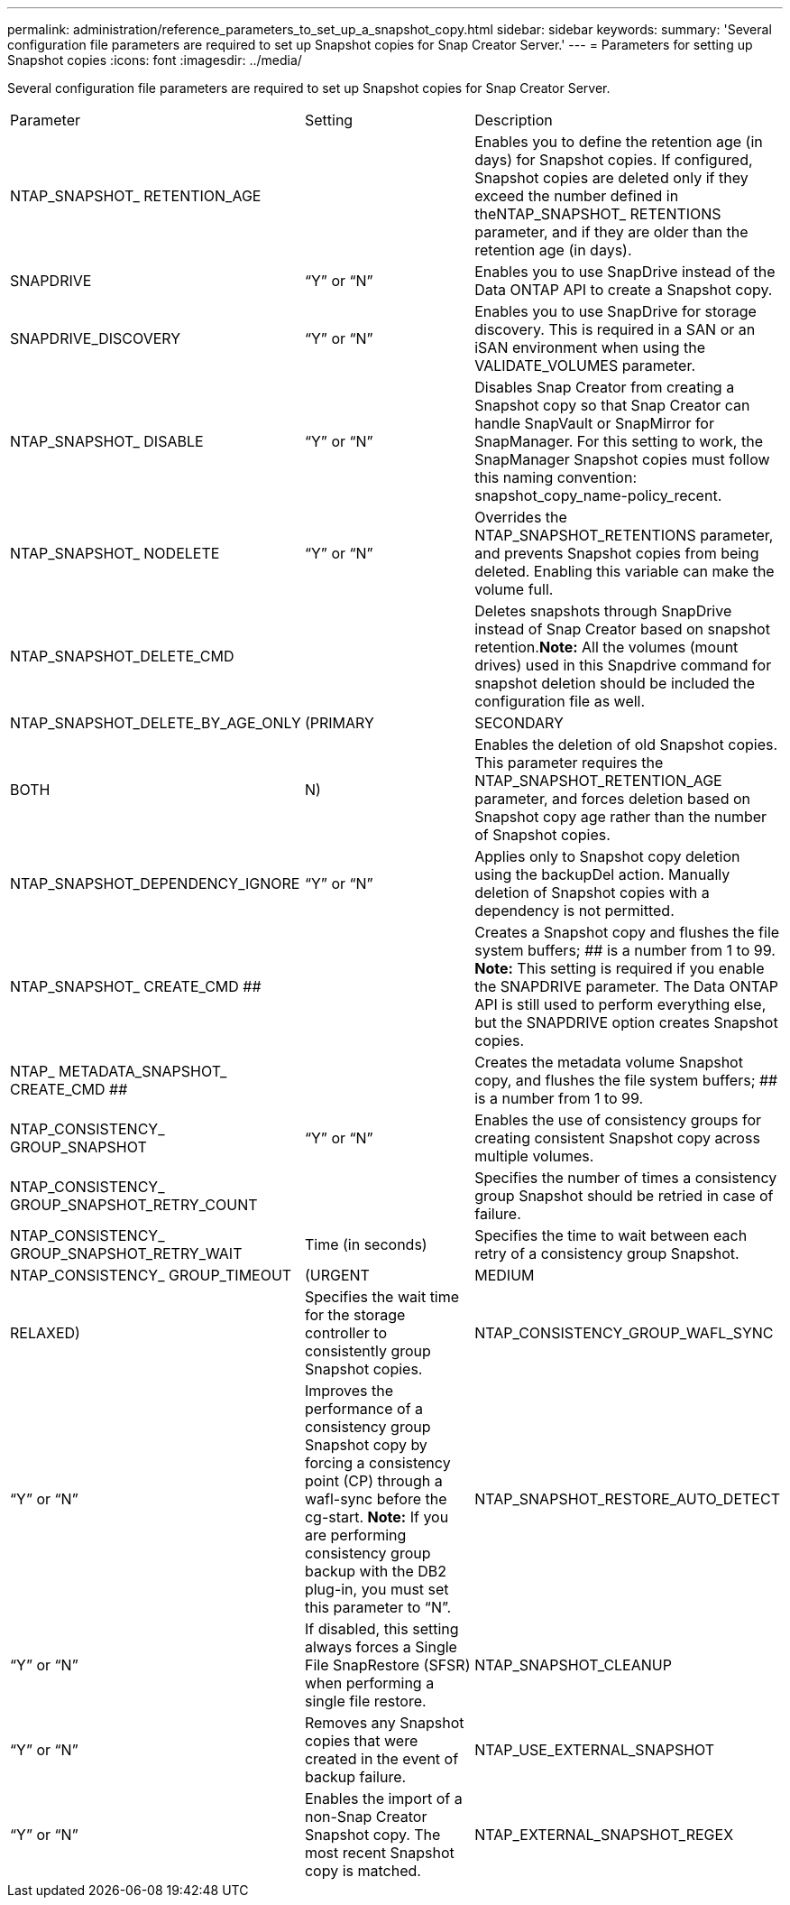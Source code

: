 ---
permalink: administration/reference_parameters_to_set_up_a_snapshot_copy.html
sidebar: sidebar
keywords: 
summary: 'Several configuration file parameters are required to set up Snapshot copies for Snap Creator Server.'
---
= Parameters for setting up Snapshot copies
:icons: font
:imagesdir: ../media/

[.lead]
Several configuration file parameters are required to set up Snapshot copies for Snap Creator Server.

|===
| Parameter| Setting| Description
a|
NTAP_SNAPSHOT_ RETENTION_AGE
a|
 
a|
Enables you to define the retention age (in days) for Snapshot copies. If configured, Snapshot copies are deleted only if they exceed the number defined in theNTAP_SNAPSHOT_ RETENTIONS parameter, and if they are older than the retention age (in days).

a|
SNAPDRIVE
a|
"`Y`" or "`N`"
a|
Enables you to use SnapDrive instead of the Data ONTAP API to create a Snapshot copy.
a|
SNAPDRIVE_DISCOVERY
a|
"`Y`" or "`N`"
a|
Enables you to use SnapDrive for storage discovery. This is required in a SAN or an iSAN environment when using the VALIDATE_VOLUMES parameter.

a|
NTAP_SNAPSHOT_ DISABLE
a|
"`Y`" or "`N`"
a|
Disables Snap Creator from creating a Snapshot copy so that Snap Creator can handle SnapVault or SnapMirror for SnapManager. For this setting to work, the SnapManager Snapshot copies must follow this naming convention: snapshot_copy_name-policy_recent.

a|
NTAP_SNAPSHOT_ NODELETE
a|
"`Y`" or "`N`"
a|
Overrides the NTAP_SNAPSHOT_RETENTIONS parameter, and prevents Snapshot copies from being deleted. Enabling this variable can make the volume full.

a|
NTAP_SNAPSHOT_DELETE_CMD
a|
 
a|
Deletes snapshots through SnapDrive instead of Snap Creator based on snapshot retention.*Note:* All the volumes (mount drives) used in this Snapdrive command for snapshot deletion should be included the configuration file as well.

a|
NTAP_SNAPSHOT_DELETE_BY_AGE_ONLY
a|
(PRIMARY|SECONDARY|BOTH|N)
a|
Enables the deletion of old Snapshot copies. This parameter requires the NTAP_SNAPSHOT_RETENTION_AGE parameter, and forces deletion based on Snapshot copy age rather than the number of Snapshot copies.

a|
NTAP_SNAPSHOT_DEPENDENCY_IGNORE
a|
"`Y`" or "`N`"
a|
Applies only to Snapshot copy deletion using the backupDel action. Manually deletion of Snapshot copies with a dependency is not permitted.

a|
NTAP_SNAPSHOT_ CREATE_CMD ##
a|
 
a|
Creates a Snapshot copy and flushes the file system buffers; ## is a number from 1 to 99. *Note:* This setting is required if you enable the SNAPDRIVE parameter. The Data ONTAP API is still used to perform everything else, but the SNAPDRIVE option creates Snapshot copies.

a|
NTAP_ METADATA_SNAPSHOT_ CREATE_CMD ##
a|
 
a|
Creates the metadata volume Snapshot copy, and flushes the file system buffers; ## is a number from 1 to 99.
a|
NTAP_CONSISTENCY_ GROUP_SNAPSHOT
a|
"`Y`" or "`N`"
a|
Enables the use of consistency groups for creating consistent Snapshot copy across multiple volumes.
a|
NTAP_CONSISTENCY_ GROUP_SNAPSHOT_RETRY_COUNT
a|
 
a|
Specifies the number of times a consistency group Snapshot should be retried in case of failure.
a|
NTAP_CONSISTENCY_ GROUP_SNAPSHOT_RETRY_WAIT
a|
Time (in seconds)
a|
Specifies the time to wait between each retry of a consistency group Snapshot.
a|
NTAP_CONSISTENCY_ GROUP_TIMEOUT
a|
(URGENT|MEDIUM|RELAXED)
a|
Specifies the wait time for the storage controller to consistently group Snapshot copies.
a|
NTAP_CONSISTENCY_GROUP_WAFL_SYNC
a|
"`Y`" or "`N`"
a|
Improves the performance of a consistency group Snapshot copy by forcing a consistency point (CP) through a wafl-sync before the cg-start. *Note:* If you are performing consistency group backup with the DB2 plug-in, you must set this parameter to "`N`".

a|
NTAP_SNAPSHOT_RESTORE_AUTO_DETECT
a|
"`Y`" or "`N`"
a|
If disabled, this setting always forces a Single File SnapRestore (SFSR) when performing a single file restore.
a|
NTAP_SNAPSHOT_CLEANUP
a|
"`Y`" or "`N`"
a|
Removes any Snapshot copies that were created in the event of backup failure.
a|
NTAP_USE_EXTERNAL_SNAPSHOT
a|
"`Y`" or "`N`"
a|
Enables the import of a non-Snap Creator Snapshot copy. The most recent Snapshot copy is matched.

a|
NTAP_EXTERNAL_SNAPSHOT_REGEX
a|
 
a|
Matches the imported Snapshot copies. This regular expression requires the NTAP_USE_EXTERNAL_SNAPSHOT parameter.

|===

